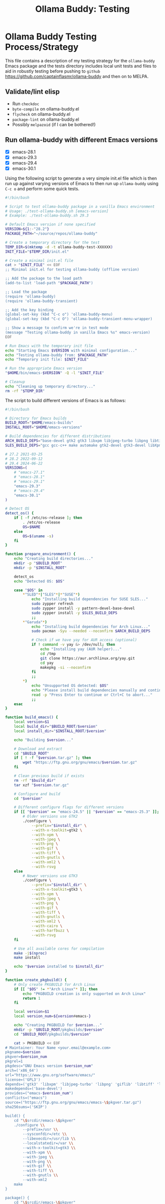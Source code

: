 #+title: Ollama Buddy: Testing
#+author: James Dyer
#+email: captainflasmr@gmail.com
#+language: en
#+options: ':t toc:nil author:nil email:nil num:nil title:nil
#+todo: TODO DOING | DONE
#+startup: showall

* Ollama Buddy Testing Process/Strategy

This file contains a description of my testing strategy for the =ollama-buddy= Emacs package and the tests directory includes local unit tests and files to aid in robustly testing before pushing to =github= https://github.com/captainflasmr/ollama-buddy and then on to MELPA.

** Validate/lint elisp

- Run =checkdoc=
- =byte-compile= on ollama-buddy.el
- =flycheck= on ollama-buddy.el
- =package-lint= on ollama-buddy.el
- Possibly =melpazoid= (if I can be bothered!)

** Run ollama-buddy with different Emacs versions

- [X] emacs-28.1
- [X] emacs-29.3
- [X] emacs-29.4
- [X] emacs-30.1

Using the following script to generate a very simple init.el file which is then run up against varying versions of Emacs to then run up =ollama-buddy= using =C-c o= and perform some quick tests.

#+begin_src bash
#!/bin/bash

# Script to test ollama-buddy package in a vanilla Emacs environment
# Usage: ./test-ollama-buddy.sh [emacs-version]
# Example: ./test-ollama-buddy.sh 29.3

# Default Emacs version if none specified
VERSION=${1:-"28.2"}
PACKAGE_PATH="~/source/repos/ollama-buddy"

# Create a temporary directory for the test
TEMP_DIR=$(mktemp -d -t ollama-buddy-test-XXXXXX)
INIT_FILE="$TEMP_DIR/init.el"

# Create a minimal init.el file
cat > "$INIT_FILE" << EOF
;; Minimal init.el for testing ollama-buddy (offline version)

;; Add the package to the load path
(add-to-list 'load-path "$PACKAGE_PATH")

;; Load the package
(require 'ollama-buddy)
(require 'ollama-buddy-transient)

;; Add the key binding
(global-set-key (kbd "C-c o") 'ollama-buddy-menu)
(global-set-key (kbd "C-c O") 'ollama-buddy-transient-menu-wrapper)

;; Show a message to confirm we're in test mode
(message "Testing ollama-buddy in vanilla Emacs %s" emacs-version)
EOF

# Run Emacs with the temporary init file
echo "Starting Emacs $VERSION with minimal configuration..."
echo "Testing ollama-buddy from: $PACKAGE_PATH"
echo "Temporary init file: $INIT_FILE"

# Run the appropriate Emacs version
"$HOME/bin/emacs-$VERSION" -Q -l "$INIT_FILE"

# Cleanup
echo "Cleaning up temporary directory..."
rm -rf "$TEMP_DIR"
#+end_src

The script to build different versions of Emacs is as follows:

#+begin_src bash
#!/bin/bash

# Directory for Emacs builds
BUILD_ROOT="$HOME/emacs-builds"
INSTALL_ROOT="$HOME/emacs-versions"

# Build dependencies for different distributions
ARCH_BUILD_DEPS="base-devel gtk2 gtk3 libxpm libjpeg-turbo libpng libtiff giflib libxml2 gnutls librsvg"
SLES_BUILD_DEPS="gcc gcc-c++ make automake gtk2-devel gtk3-devel libXpm-devel libjpeg8-devel libpng16-devel libtiff-devel giflib-devel libxml2-devel gnutls-devel cairo-devel harfbuzz-devel librsvg-devel"

# 27.2 2021-03-25
# 28.2 2022-09-12
# 29.4 2024-06-22
VERSIONS=(
    # "emacs-27.1"
    # "emacs-28.1"
    # "emacs-29.1"
    "emacs-29.3"
    # "emacs-29.4"
    "emacs-30.1"
)

# Detect OS
detect_os() {
    if [ -f /etc/os-release ]; then
        . /etc/os-release
        OS=$NAME
    else
        OS=$(uname -s)
    fi
}

function prepare_environment() {
    echo "Creating build directories..."
    mkdir -p "$BUILD_ROOT"
    mkdir -p "$INSTALL_ROOT"
    
    detect_os
    echo "Detected OS: $OS"
    
    case "$OS" in
        ,*"SLED"*|"SLES"*|*"SUSE"*)
            echo "Installing build dependencies for SUSE SLES..."
            sudo zypper refresh
            sudo zypper install -y pattern-devel-base-devel
            sudo zypper install -y $SLES_BUILD_DEPS
            ;;
        ,*"Garuda"*)
            echo "Installing build dependencies for Arch Linux..."
            sudo pacman -Syu --needed --noconfirm $ARCH_BUILD_DEPS
            
            # Check if we have yay for AUR access (optional)
            if ! command -v yay &> /dev/null; then
                echo "Installing yay (AUR helper)..."
                cd /tmp
                git clone https://aur.archlinux.org/yay.git
                cd yay
                makepkg -si --noconfirm
            fi
            ;;
        ,*)
            echo "Unsupported OS detected: $OS"
            echo "Please install build dependencies manually and continue."
            read -p "Press Enter to continue or Ctrl+C to abort..."
            ;;
    esac
}

function build_emacs() {
    local version=$1
    local build_dir="$BUILD_ROOT/$version"
    local install_dir="$INSTALL_ROOT/$version"
    
    echo "Building $version..."
    
    # Download and extract
    cd "$BUILD_ROOT"
    if [ ! -f "$version.tar.gz" ]; then
        wget "https://ftp.gnu.org/gnu/emacs/$version.tar.gz"
    fi
    
    # Clean previous build if exists
    rm -rf "$build_dir"
    tar xzf "$version.tar.gz"
    
    # Configure and build
    cd "$version"
    
    # Different configure flags for different versions
    if [[ "$version" == "emacs-24.5" || "$version" == "emacs-25.3" ]]; then
        # Older versions use GTK2
        ./configure \
            --prefix="$install_dir" \
            --with-x-toolkit=gtk2 \
            --with-xpm \
            --with-jpeg \
            --with-png \
            --with-gif \
            --with-tiff \
            --with-gnutls \
            --with-xml2 \
            --with-rsvg
    else
        # Newer versions use GTK3
        ./configure \
            --prefix="$install_dir" \
            --with-x-toolkit=gtk3 \
            --with-xpm \
            --with-jpeg \
            --with-png \
            --with-gif \
            --with-tiff \
            --with-gnutls \
            --with-xml2 \
            --with-cairo \
            --with-harfbuzz \
            --with-rsvg
    fi
    
    # Use all available cores for compilation
    make -j$(nproc)
    make install
    
    echo "$version installed to $install_dir"
}

function create_pkgbuild() {
    # Only create PKGBUILD for Arch Linux
    if [[ "$OS" != *"Arch Linux"* ]]; then
        echo "PKGBUILD creation is only supported on Arch Linux"
        return 1
    fi

    local version=$1
    local version_num=${version#emacs-}
    
    echo "Creating PKGBUILD for $version..."
    mkdir -p "$BUILD_ROOT/pkgbuilds/$version"
    cd "$BUILD_ROOT/pkgbuilds/$version"
    
    cat > PKGBUILD << EOF
# Maintainer: Your Name <your.email@example.com>
pkgname=$version
pkgver=$version_num
pkgrel=1
pkgdesc="GNU Emacs version $version_num"
arch=('x86_64')
url="https://www.gnu.org/software/emacs/"
license=('GPL3')
depends=('gtk3' 'libxpm' 'libjpeg-turbo' 'libpng' 'giflib' 'libtiff' 'libxml2' 'gnutls')
makedepends=('base-devel')
provides=("emacs-$version_num")
conflicts=("emacs")
source=("https://ftp.gnu.org/gnu/emacs/emacs-\$pkgver.tar.gz")
sha256sums=('SKIP')

build() {
    cd "\$srcdir/emacs-\$pkgver"
    ./configure \\
        --prefix=/usr \\
        --sysconfdir=/etc \\
        --libexecdir=/usr/lib \\
        --localstatedir=/var \\
        --with-x-toolkit=gtk3 \\
        --with-xpm \\
        --with-jpeg \\
        --with-png \\
        --with-gif \\
        --with-tiff \\
        --with-gnutls \\
        --with-xml2
    make
}

package() {
    cd "\$srcdir/emacs-\$pkgver"
    make DESTDIR="\$pkgdir" install
}
EOF
}

# Main execution
echo "This script provides two methods to build Emacs:"
echo "1. Direct compilation (traditional)"
echo "2. Using makepkg (Arch Linux only)"
read -p "Which method do you prefer? (1/2): " build_method

case $build_method in
    1)
        prepare_environment
        for version in "${VERSIONS[@]}"; do
            build_emacs "$version"
        done
        
        # Create convenience symlinks
        mkdir -p "$HOME/bin"
        echo "Creating version-specific symlinks..."
        for version in "${VERSIONS[@]}"; do
            ln -sf "$INSTALL_ROOT/$version/bin/emacs" "$HOME/bin/emacs-${version#emacs-}"
        done
        ;;
        
    2)
        detect_os
        if [[ "$OS" != *"Arch Linux"* ]]; then
            echo "makepkg method is only supported on Arch Linux"
            exit 1
        fi
        prepare_environment
        for version in "${VERSIONS[@]}"; do
            create_pkgbuild "$version"
            echo "PKGBUILD created for $version"
            echo "To build, cd to $BUILD_ROOT/pkgbuilds/$version and run 'makepkg -si'"
        done
        ;;
        
    ,*)
        echo "Invalid option selected"
        exit 1
        ;;
esac

echo "Build complete. You can run specific versions using:"
for version in "${VERSIONS[@]}"; do
    echo "emacs-${version#emacs-}"
done
#+end_src

** Prompt Text Edge Cases

Sending weird characters in the file =prompt-edge-text-cases.txt= with various edge cases and challenging content to test =ollama-buddy= text handling capabilities.

This test text src includes:

- Various Unicode and special characters
- Different types of quotation marks
- Mixed programming syntax
- Emojis and complex Unicode symbols
- Different line endings
- Shell commands with special characters
- SQL queries with mixed quotes
- URLs and file paths
- Mixed language content
- JSON-like structures

** Prompting

*** Bad Sentence

*This aint a good sentence, pleez rewrite!*

*** Temperature

*This aint a good sentence, pleez rewrite!*

Temperature 0.0:

Very pricise proofreading, typically only a single concise sentence.

Temperature to 2.0:

More casual, with a slangish alternative given.

*** History/context

History turned on:

*What is the capital of the UK?*

*and of France*

Now turn off History:

*and of Germany*

*** elisp structure to org-table

Given the following elisp data structure can you extract out an org table that contains the following columns : key : description : model

#+begin_src elisp
(setq ollama-buddy-command-definitions
      '(
        ;; General Commands
        (open-chat
         :key ?o
         :description "Open chat buffer"
         :action ollama-buddy--open-chat)
        
        (swap-model
         :key ?m
         :description "Swap model"
         :action ollama-buddy--swap-model)
        
        (send-region
         :key ?l
         :description "Send region"
         :action (lambda () (ollama-buddy--send-with-command 'send-region)))
        
        (describe-code
         :key ?c
         :description "Describe code"
         :model "qwen2.5-coder:3b"
         :prompt "describe the following code:"
         :action (lambda () (ollama-buddy--send-with-command 'describe-code)))
        
        (dictionary-lookup
         :key ?d
         :description "Dictionary Lookup"
         :model "llama3.2:1b"
         :prompt "For the following word provide a typical dictionary definition:"
         :action (lambda () (ollama-buddy--send-with-command 'dictionary-lookup)))
        
        (quit
         :key ?q
         :description "Quit"
         :action (lambda () (message "Quit Ollama Shell menu.")))
        )
      )
#+end_src

**** expected output

| Key | Description        | Model            |
|-----+--------------------+------------------|
| o   | Open chat buffer   |                  |
| m   | Swap model         |                  |
| l   | Send region        |                  |
| c   | Describe code      | qwen2.5-coder:3b |
| d   | Dictionary Lookup  | llama3.2:1b      |
| q   | Quit               |                  |
      
** Menu testing

Open up =leagues.txt=, select/mark any text, open up =ollama-buddy-menu= and test pushing given different prompting to the chat buffer.

** Run with test server (without ollama)

There is a test server written in python that can simulate many =ollama= responses so =ollama-buddy= can now be tested completely offline and of course the JSON explicitly inspected.

See =server.py= and run with:

~python3 ./server.py~

** ERT Unit Testing

To run these tests, you'll need:

1. Emacs (26.1 or higher)
2. The main package files
3. The test files in this directory

*** Running Tests

You can run all tests with (from the top level of this repo):

#+begin_src bash
make test
#+end_src

To run a specific test:

#+begin_src bash
make test-NAME
#+end_src

Replace =NAME= with the name of the test tag or test function.

*** Test Files

- =ollama-buddy-test.el= - Main test file containing all unit tests
- =savehist-mock.el= - Mock implementation of savehist for testing

*** Mock Setup

The tests use mocks to avoid making real network calls to the Ollama server:

- Network functions are mocked using =advice-add=
- Mock data is provided for models and API responses
- UI interactions are tested in temporary buffers

*** Adding New Tests

When adding new tests:
1. Use the =ert-deftest= macro to define your test
2. Group related tests with tags
3. Add appropriate mocks for external dependencies
4. Use the =ollama-buddy-test--with-mock-buffer= macro for UI tests
